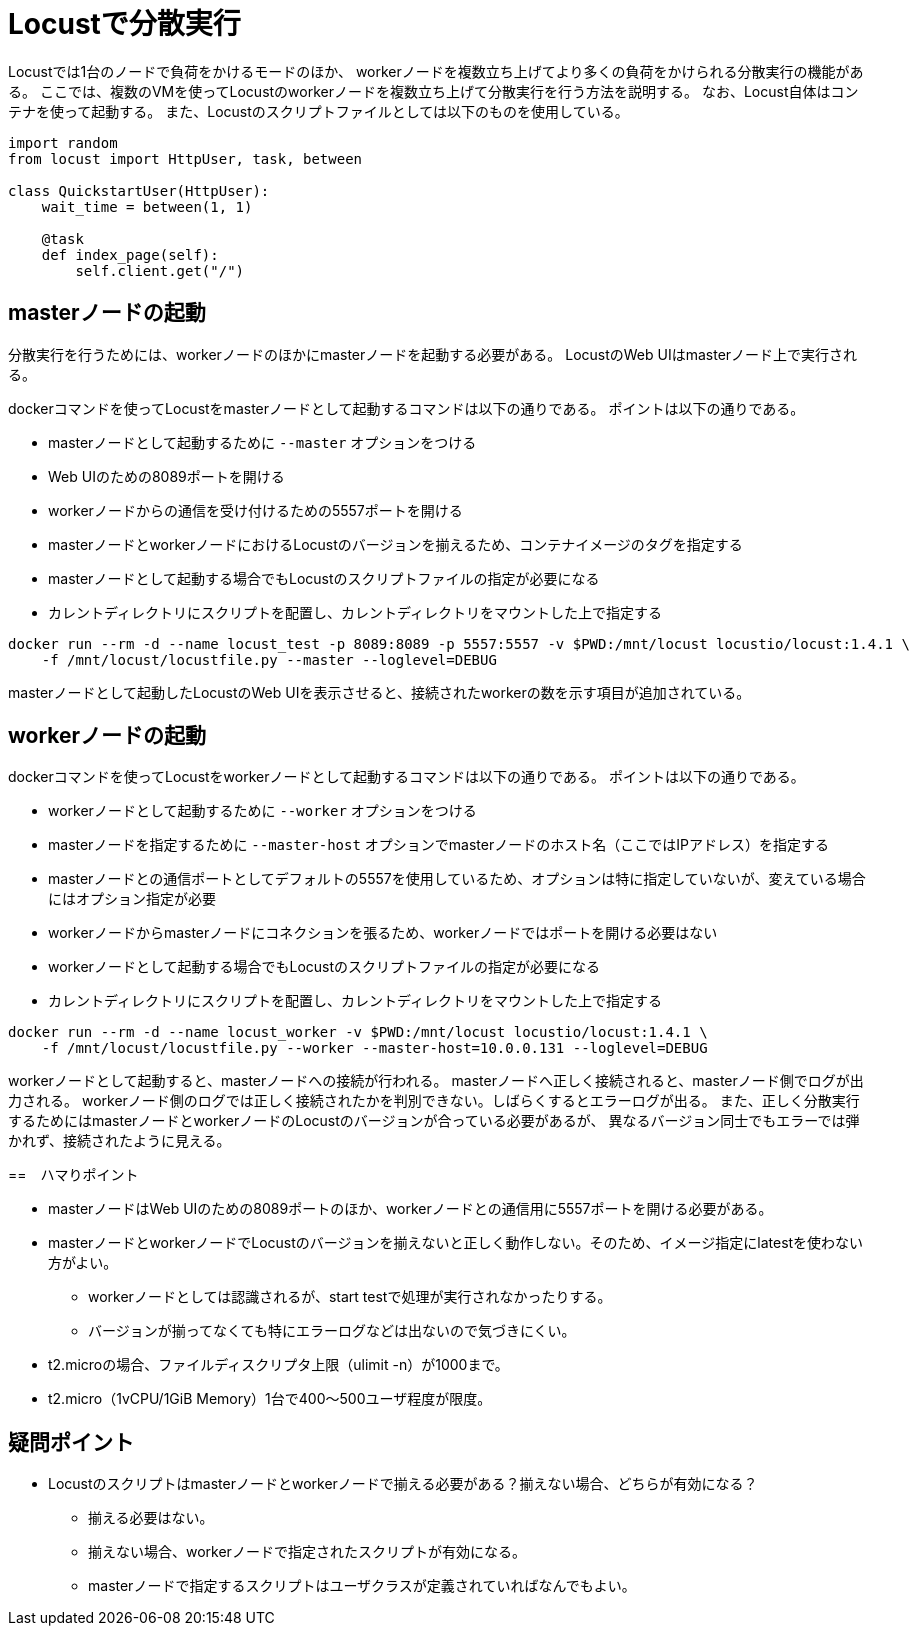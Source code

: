 = Locustで分散実行

Locustでは1台のノードで負荷をかけるモードのほか、
workerノードを複数立ち上げてより多くの負荷をかけられる分散実行の機能がある。
ここでは、複数のVMを使ってLocustのworkerノードを複数立ち上げて分散実行を行う方法を説明する。
なお、Locust自体はコンテナを使って起動する。
また、Locustのスクリプトファイルとしては以下のものを使用している。

[source, python]
----
import random
from locust import HttpUser, task, between

class QuickstartUser(HttpUser):
    wait_time = between(1, 1)

    @task
    def index_page(self):
        self.client.get("/")
----

== masterノードの起動

分散実行を行うためには、workerノードのほかにmasterノードを起動する必要がある。
LocustのWeb UIはmasterノード上で実行される。

dockerコマンドを使ってLocustをmasterノードとして起動するコマンドは以下の通りである。
ポイントは以下の通りである。

* masterノードとして起動するために `--master` オプションをつける
* Web UIのための8089ポートを開ける
* workerノードからの通信を受け付けるための5557ポートを開ける
* masterノードとworkerノードにおけるLocustのバージョンを揃えるため、コンテナイメージのタグを指定する
* masterノードとして起動する場合でもLocustのスクリプトファイルの指定が必要になる
* カレントディレクトリにスクリプトを配置し、カレントディレクトリをマウントした上で指定する

[source, shellscript]
----
docker run --rm -d --name locust_test -p 8089:8089 -p 5557:5557 -v $PWD:/mnt/locust locustio/locust:1.4.1 \
    -f /mnt/locust/locustfile.py --master --loglevel=DEBUG
----

masterノードとして起動したLocustのWeb UIを表示させると、接続されたworkerの数を示す項目が追加されている。

== workerノードの起動

dockerコマンドを使ってLocustをworkerノードとして起動するコマンドは以下の通りである。
ポイントは以下の通りである。

* workerノードとして起動するために `--worker` オプションをつける
* masterノードを指定するために `--master-host` オプションでmasterノードのホスト名（ここではIPアドレス）を指定する
* masterノードとの通信ポートとしてデフォルトの5557を使用しているため、オプションは特に指定していないが、変えている場合にはオプション指定が必要
* workerノードからmasterノードにコネクションを張るため、workerノードではポートを開ける必要はない
* workerノードとして起動する場合でもLocustのスクリプトファイルの指定が必要になる
* カレントディレクトリにスクリプトを配置し、カレントディレクトリをマウントした上で指定する

[source, shellscript]
----
docker run --rm -d --name locust_worker -v $PWD:/mnt/locust locustio/locust:1.4.1 \
    -f /mnt/locust/locustfile.py --worker --master-host=10.0.0.131 --loglevel=DEBUG
----

workerノードとして起動すると、masterノードへの接続が行われる。
masterノードへ正しく接続されると、masterノード側でログが出力される。
workerノード側のログでは正しく接続されたかを判別できない。しばらくするとエラーログが出る。
また、正しく分散実行するためにはmasterノードとworkerノードのLocustのバージョンが合っている必要があるが、
異なるバージョン同士でもエラーでは弾かれず、接続されたように見える。

==　ハマりポイント

* masterノードはWeb UIのための8089ポートのほか、workerノードとの通信用に5557ポートを開ける必要がある。
* masterノードとworkerノードでLocustのバージョンを揃えないと正しく動作しない。そのため、イメージ指定にlatestを使わない方がよい。
** workerノードとしては認識されるが、start testで処理が実行されなかったりする。
** バージョンが揃ってなくても特にエラーログなどは出ないので気づきにくい。
* t2.microの場合、ファイルディスクリプタ上限（ulimit -n）が1000まで。
* t2.micro（1vCPU/1GiB Memory）1台で400〜500ユーザ程度が限度。

== 疑問ポイント

* Locustのスクリプトはmasterノードとworkerノードで揃える必要がある？揃えない場合、どちらが有効になる？
** 揃える必要はない。
** 揃えない場合、workerノードで指定されたスクリプトが有効になる。
** masterノードで指定するスクリプトはユーザクラスが定義されていればなんでもよい。